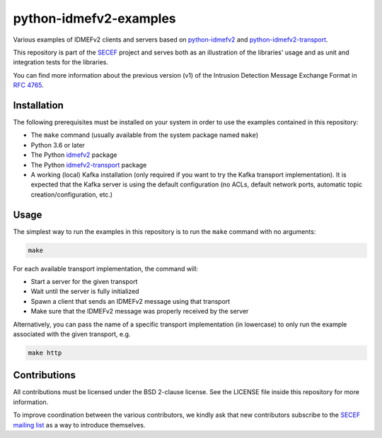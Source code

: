 python-idmefv2-examples
#######################

Various examples of IDMEFv2 clients and servers based on
`python-idmefv2 <https://github.com/SECEF/python-idmefv2>`_ and
`python-idmefv2-transport <https://github.com/SECEF/python-idmefv2-transport>`_.

This repository is part of the `SECEF <https://www.secef.net/>`_ project and serves
both as an illustration of the libraries' usage and as unit and integration tests
for the libraries.

You can find more information about the previous version (v1) of the
Intrusion Detection Message Exchange Format in
`RFC 4765 <https://tools.ietf.org/html/rfc4765>`_.


Installation
============

The following prerequisites must be installed on your system in order to use
the examples contained in this repository:

* The ``make`` command (usually available from the system package named ``make``)
* Python 3.6 or later
* The Python `idmefv2 <https://github.com/SECEF/python-idmefv2>`_ package
* The Python `idmefv2-transport <https://github.com/SECEF/python-idmefv2-transport>`_
  package
* A working (local) Kafka installation (only required if you want to try
  the Kafka transport implementation). It is expected that the Kafka server
  is using the default configuration (no ACLs, default network ports, automatic
  topic creation/configuration, etc.)

Usage
=====

The simplest way to run the examples in this repository is to run the ``make``
command with no arguments:

..  sourcecode:: sh

    make

For each available transport implementation, the command will:

* Start a server for the given transport
* Wait until the server is fully initialized
* Spawn a client that sends an IDMEFv2 message using that transport
* Make sure that the IDMEFv2 message was properly received by the server

Alternatively, you can pass the name of a specific transport implementation
(in lowercase) to only run the example associated with the given transport, e.g.

..  sourcecode:: sh

    make http

Contributions
=============

All contributions must be licensed under the BSD 2-clause license.
See the LICENSE file inside this repository for more information.

To improve coordination between the various contributors,
we kindly ask that new contributors subscribe to the
`SECEF mailing list <https://www.freelists.org/list/secef>`_
as a way to introduce themselves.
